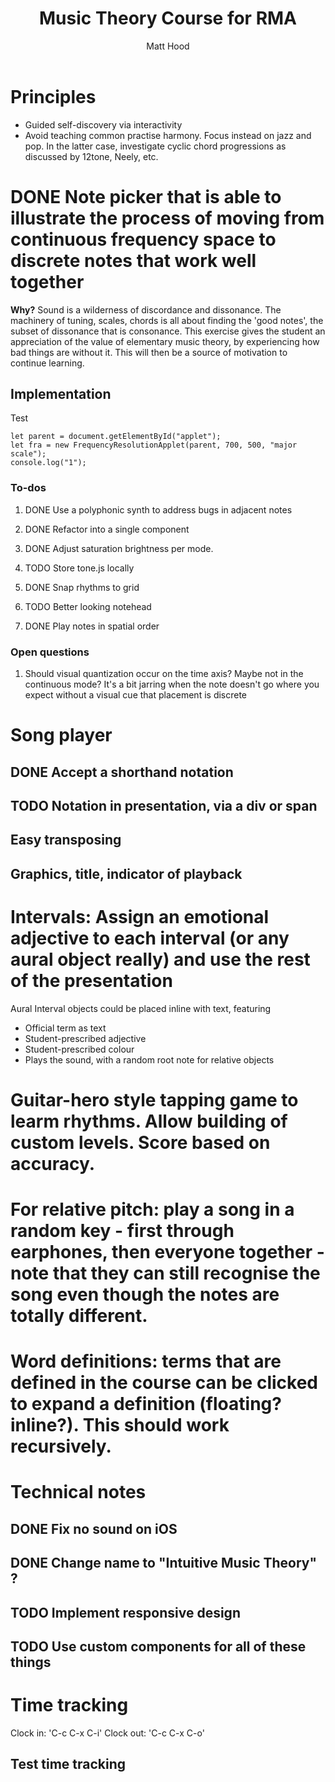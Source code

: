 #+TITLE: Music Theory Course for RMA
#+AUTHOR: Matt Hood

* Principles
- Guided self-discovery via interactivity
- Avoid teaching common practise harmony. Focus instead on jazz and pop. In the latter case, investigate cyclic chord progressions as discussed by 12tone, Neely, etc.

* DONE Note picker that is able to illustrate the process of moving from continuous frequency space to discrete notes that work well together
**Why?** Sound is a wilderness of discordance and dissonance. The machinery of tuning, scales, chords is all about finding the 'good notes', the subset of dissonance that is consonance. This exercise gives the student an appreciation of the value of elementary music theory, by experiencing how bad things are without it. This will then be a source of motivation to continue learning.

** The 'inline-js' blocks :noexport:
Support for 'inline-js' may be added via evaluation of the following elisp:
#+BEGIN_SRC emacs-lisp
(add-to-list 'org-src-lang-modes '("inline-js" . javascript))
(defvar org-babel-default-header-args:inline-js
  '((:results . "html")
    (:exports . "results")))
(defun org-babel-execute:inline-js (body _params)
  (format "<script type=\"text/javascript\">\n%s\n</script>" body))
#+END_SRC

#+RESULTS:
: org-babel-execute:inline-js

Source: https://www.reddit.com/r/orgmode/comments/5bi6ku/tip_for_exporting_javascript_source_block_to/

** Implementation

#+begin_export html
<script src="https://unpkg.com/tone@13.8.25/build/Tone.js"></script>

<script src="frequency-resolution-applet.js"></script>

<div id="applet">Test</div>
#+end_export

#+begin_src inline-js :exports both
  let parent = document.getElementById("applet");
  let fra = new FrequencyResolutionApplet(parent, 700, 500, "major scale");
  console.log("1");
#+end_src

*** To-dos
**** DONE Use a polyphonic synth to address bugs in adjacent notes
**** DONE Refactor into a single component
**** DONE Adjust saturation brightness per mode.
**** TODO Store tone.js locally
**** DONE Snap rhythms to grid
**** TODO Better looking notehead
**** DONE Play notes in spatial order

*** Open questions
**** Should visual quantization occur on the time axis? Maybe not in the continuous mode? It's a bit jarring when the note doesn't go where you expect without a visual cue that placement is discrete


* Song player
** DONE Accept a shorthand notation
** TODO Notation in presentation, via a div or span
** Easy transposing
** Graphics, title, indicator of playback

* Intervals: Assign an emotional adjective to each interval (or any aural object really) and use the rest of the presentation

Aural Interval objects could be placed inline with text, featuring
- Official term as text
- Student-prescribed adjective
- Student-prescribed colour
- Plays the sound, with a random root note for relative objects

* Guitar-hero style tapping game to learm rhythms. Allow building of custom levels. Score based on accuracy.

* For relative pitch: play a song in a random key - first through earphones, then everyone together - note that they can still recognise the song even though the notes are totally different.


* Word definitions: terms that are defined in the course can be clicked to expand a definition (floating? inline?). This should work recursively.

* Technical notes
** DONE Fix no sound on iOS
** DONE Change name to "Intuitive Music Theory" ?

** TODO Implement responsive design
** TODO Use custom components for all of these things

* Time tracking
Clock in: 'C-c C-x C-i'
Clock out: 'C-c C-x C-o'
** Test time tracking
:LOGBOOK:
CLOCK: [2021-01-25 Mon 18:59]--[2021-01-25 Mon 19:00] =>  0:01
:END:

